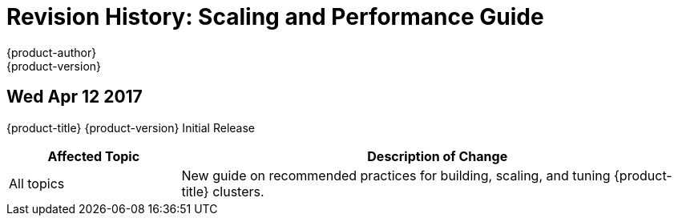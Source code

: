 [[architecture-revhistory-scaling-performance]]
= Revision History: Scaling and Performance Guide
{product-author}
{product-version}
:data-uri:
:icons:
:experimental:

// do-release: revhist-tables
== Wed Apr 12 2017

{product-title} {product-version} Initial Release

// tag::scaling_performance_wed_apr_12_2017[]
[cols="1,3",options="header"]
|===

|Affected Topic |Description of Change
//Wed Apr 12 2017

|All topics
|New guide on recommended practices for building, scaling, and tuning {product-title} clusters.

|===

// end::scaling_performance_wed_apr_12_2017[]
